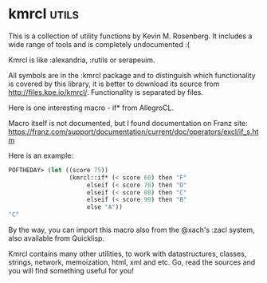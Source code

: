 * kmrcl :utils:

This is a collection of utility functions by Kevin M. Rosenberg.
It includes a wide range of tools and is completely undocumented :(

Kmrcl is like :alexandria, :rutils or serapeuim.

All symbols are in the :kmrcl package and to distinguish which
functionality is covered by this library, it is better to download its
source from http://files.kpe.io/kmrcl/. Functionality is separated by
files.

Here is one interesting macro - if* from AllegroCL.

Macro itself is not documented, but I found documentation on Franz
site: https://franz.com/support/documentation/current/doc/operators/excl/if_s.htm

Here is an example:

#+BEGIN_SRC lisp
POFTHEDAY> (let ((score 75))
                 (kmrcl::if* (< score 60) then "F" 
                      elseif (< score 70) then "D"
                      elseif (< score 80) then "C" 
                      elseif (< score 90) then "B" 
                      else "A"))
"C"
#+END_SRC

By the way, you can import this macro also from the @xach's :zacl
system, also available from Quicklisp.

Kmrcl contains many other utilities, to work with datastructures,
classes, strings, network, memoization, html, xml and etc. Go, read the
sources and you will find something useful for you!
